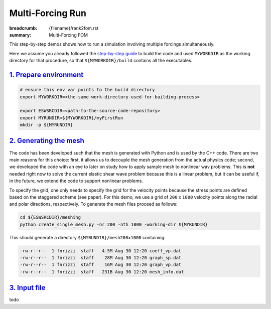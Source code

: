 Multi-Forcing Run
#################

:breadcrumb: {filename}/rank2fom.rst
:summary: Multi-Forcing FOM

.. container::

   This step-by-step demos shows how to run a simulation involving multiple forcings simultaneously.

   Here we assume you already followed the `step-by-step guide <{filename}/getstarted/build_kokkos_host_serial.rst>`_
   to build the code and used ``MYWORKDIR`` as the working directory for that procedure,
   so that ``${MYWORKDIR}/build`` contains all the executables.

`1. Prepare environment`_
=========================

.. code:: bash

   # ensure this env var points to the build directory
   export MYWORKDIR=<the-same-work-directory-used-for-building-process>

   export ESWSRCDIR=<path-to-the-source-code-repository>
   export MYRUNDIR=${MYWORKDIR}/myFirstRun
   mkdir -p ${MYRUNDIR}


`2. Generating the mesh`_
=========================

The code has been developed such that the mesh is generated with Python
and is used by the C++ code. There are two main reasons for this choice:
first, it allows us to decouple the mesh generation from the actual physics code;
second, we developed the code with an eye to later on study how to apply sample mesh
to nonlinear wav problems. This is **not** needed right now
to solve the current elastic shear wave problem because this is a linear problem,
but it can be useful if, in the future, we extend the code to support nonlinear problems.

To specify the grid, one only needs to specify the grid for the velocity points because
the stress points are defined based on the staggered scheme (see paper).
For this demo, we use a grid of ``200`` x ``1000`` velocity points
along the radial and polar directions, respectively.
To generate the mesh files proceed as follows:

.. code:: bash

   cd ${ESWSRCDIR}/meshing
   python create_single_mesh.py -nr 200 -nth 1000 -working-dir ${MYRUNDIR}


This should generate a directory ``${MYRUNDIR}/mesh200x1000`` containing:

.. code:: bash

   -rw-r--r--  1 fnrizzi  staff   4.5M Aug 30 12:20 coeff_vp.dat
   -rw-r--r--  1 fnrizzi  staff    28M Aug 30 12:20 graph_sp.dat
   -rw-r--r--  1 fnrizzi  staff    16M Aug 30 12:20 graph_vp.dat
   -rw-r--r--  1 fnrizzi  staff   231B Aug 30 12:20 mesh_info.dat


`3. Input file`_
================

todo

